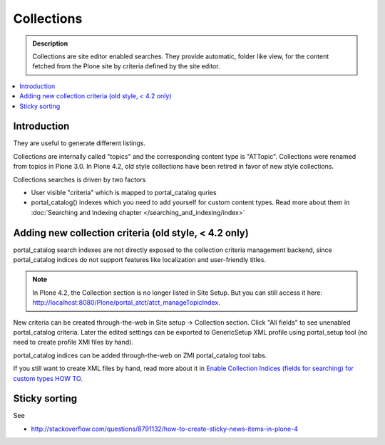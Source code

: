 ===========
Collections
===========

.. admonition:: Description

     Collections are site editor enabled searches.
     They provide automatic, folder like view, for the content fetched 
     from the Plone site by criteria defined by the site editor.

.. contents :: :local:

Introduction
------------

They are useful to generate different listings.

Collections are internally called "topics" and the corresponding
content type is "ATTopic". Collections were renamed from topics in 
Plone 3.0. In Plone 4.2, old style collections have been retired in favor of new style collections.

Collections searches is driven by two factors

* User visible "criteria" which is mapped to portal_catalog quries

* portal_catalog() indexes which you need to add yourself for custom content types.
  Read more about them in :doc:`Searching and Indexing chapter </searching_and_indexing/index>`

Adding new collection criteria (old style, < 4.2 only)
------------------------------------------------------

portal_catalog search indexes are not directly exposed to the collection
criteria management backend, since portal_catalog indices do not support
features like localization and user-friendly titles.

.. Note:: In Plone 4.2, the Collection section is no longer listed in Site Setup. But you can still access it here: http://localhost:8080/Plone/portal_atct/atct_manageTopicIndex.

New criteria can be created through-the-web in Site setup -> Collection section.
Click "All fields" to see unenabled portal_catalog criteria.
Later the edited settings can be exported to GenericSetup XML profile using
portal_setup tool (no need to create profile XMl files by hand).

portal_catalog indices can be added through-the-web on ZMI
portal_catalog tool tabs.

 
If you still want to create XML files by hand, read more about it in 
`Enable Collection Indices (fields for searching) for custom types HOW TO <http://plone.org/documentation/how-to/enable-collection-indices-fields-for-searching-for-custom-types>`_.

Sticky sorting
--------------

See 

* http://stackoverflow.com/questions/8791132/how-to-create-sticky-news-items-in-plone-4
